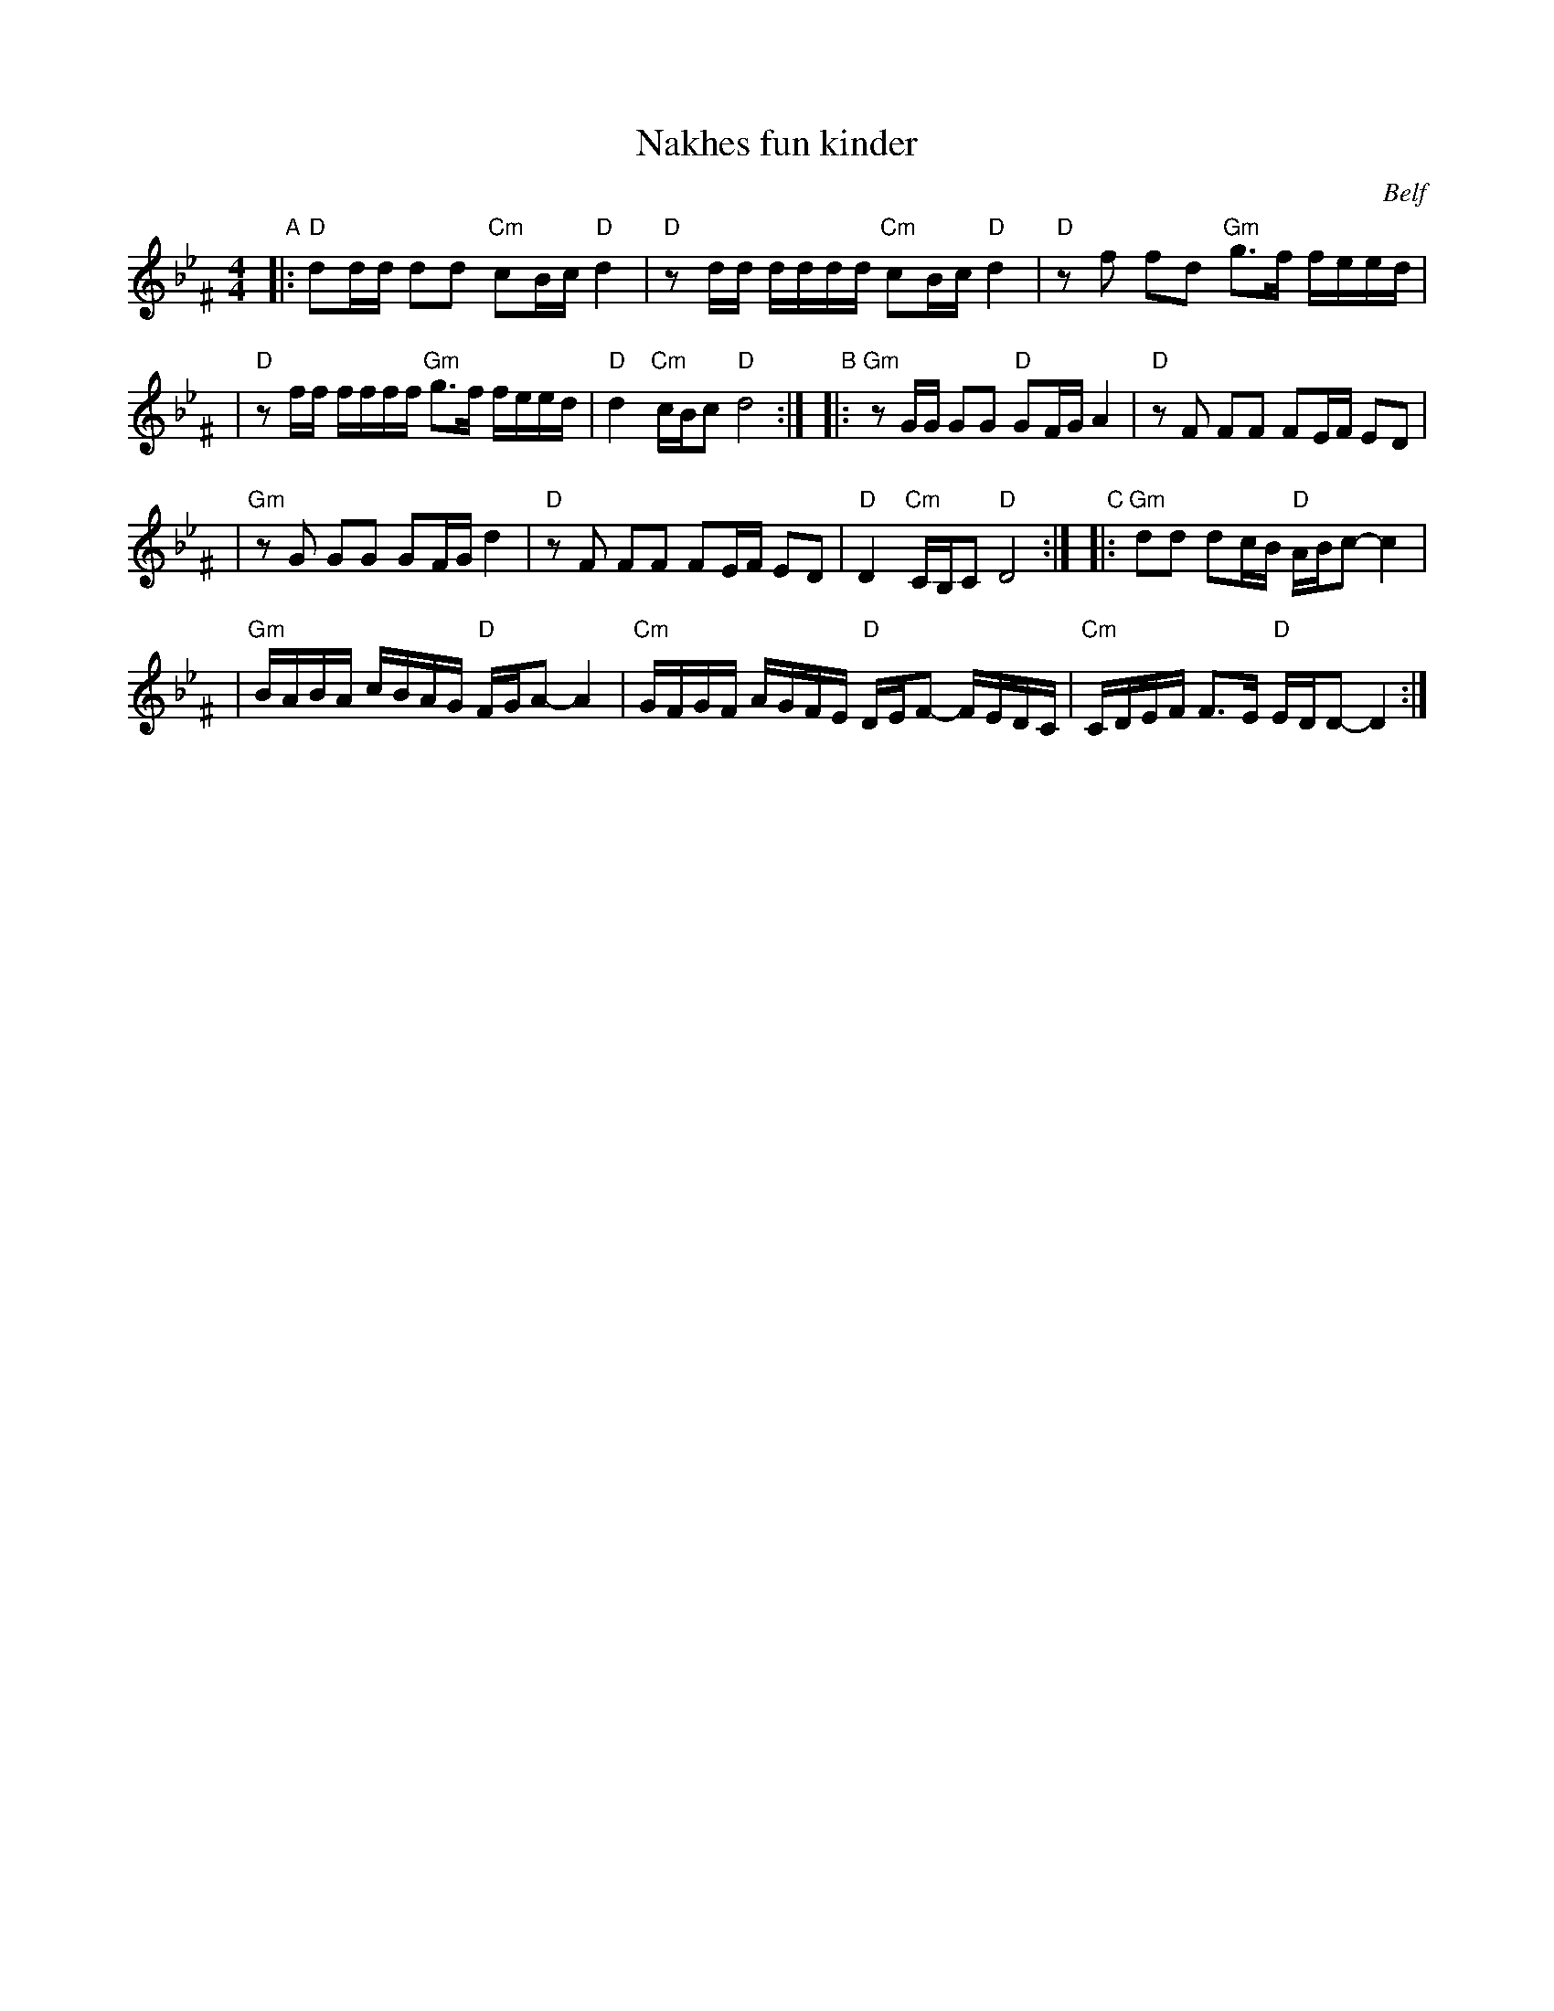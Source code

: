 X: 403
T: Nakhes fun kinder
O: Belf
Z: 2005 John Chambers <jc:trillian.mit.edu>
M: 4/4
L: 1/16
K: Dphr^F
"A"\
|:"D"d2dd d2d2 "Cm"c2Bc "D"d4 \
| "D"z2dd dddd "Cm"c2Bc "D"d4 \
| "D"z2f2 f2d2 "Gm"g3f feed |
| "D"z2ff ffff "Gm"g3f feed \
| "D"d4 "Cm"cBc2 "D"d8 :| \
"B"\
|:"Gm"z2GG G2G2 "D"G2FG A4 \
|  "D"z2F2 F2F2 F2EF E2D2 |
| "Gm"z2G2 G2G2 G2FG d4 \
|  "D"z2F2 F2F2 F2EF E2D2 \
|  "D"D4 "Cm"CB,C2 "D"D8 :| \
"C"\
|:"Gm"d2d2 d2cB "D"ABc2- c4 |
| "Gm"BABA cBAG "D"FGA2- A4 \
| "Cm"GFGF AGFE "D"DEF2- FEDC \
| "Cm"CDEF F3E "D"EDD2- D4 :|
